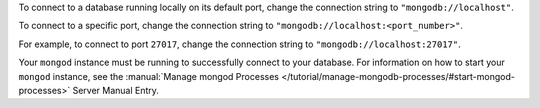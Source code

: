 To connect to a database running locally on its default port, change the
connection string to ``"mongodb://localhost"``. 

To connect to a specific port, change the connection string to
``"mongodb://localhost:<port_number>"``. 

For example, to connect to port ``27017``, change the connection string
to ``"mongodb://localhost:27017"``. 

Your ``mongod`` instance must be running to successfully connect to your
database. For information on how to start your ``mongod`` instance,
see the :manual:`Manage mongod Processes
</tutorial/manage-mongodb-processes/#start-mongod-processes>` Server Manual Entry.
